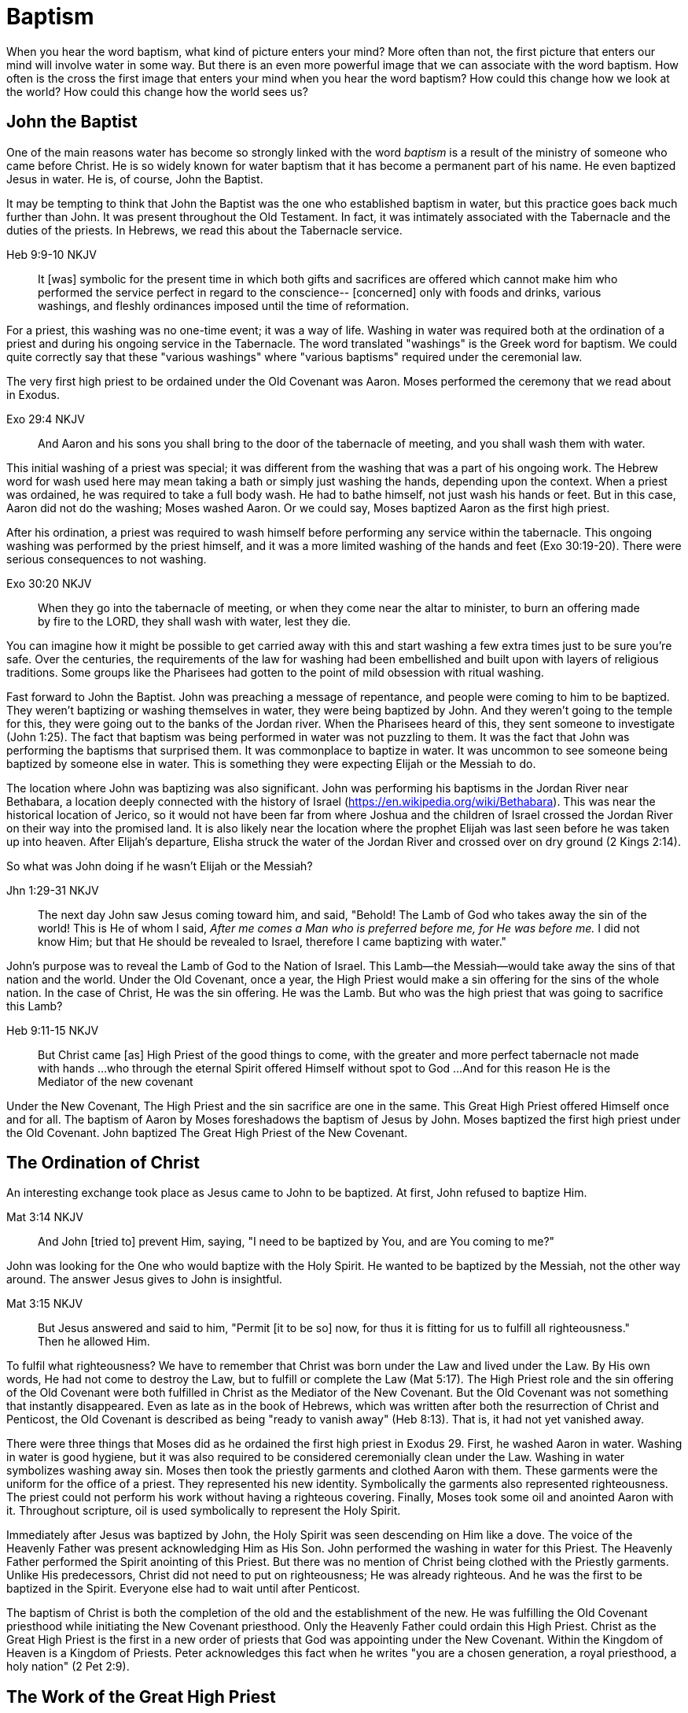 Baptism
=======

When you hear the word baptism, what kind of picture enters your mind?
More often than not, the first picture that enters our mind will involve water in some way.
But there is an even more powerful image that we can associate with the word baptism.
How often is the cross the first image that enters your mind when you hear the word baptism?
How could this change how we look at the world?
How could this change how the world sees us?

John the Baptist
----------------

One of the main reasons water has become so strongly linked with the word 'baptism' is a result of the ministry of someone who came before Christ.
He is so widely known for water baptism that it has become a permanent part of his name.
He even baptized Jesus in water.
He is, of course, John the Baptist.

It may be tempting to think that John the Baptist was the one who established baptism in water, but this practice goes back much further than John.
It was present throughout the Old Testament.
In fact, it was intimately associated with the Tabernacle and the duties of the priests.
In Hebrews, we read this about the Tabernacle service.

Heb 9:9-10 NKJV
_______________
It [was] symbolic for the present time in which both gifts and sacrifices are offered which cannot make him who performed the service perfect in regard to the conscience--
[concerned] only with foods and drinks, various washings, and fleshly ordinances imposed until the time of reformation.
_______________

For a priest, this washing was no one-time event; it was a way of life.
Washing in water was required both at the ordination of a priest and during his ongoing service in the Tabernacle.
The word translated "washings" is the Greek word for baptism.
We could quite correctly say that these "various washings" where "various baptisms" required under the ceremonial law.

The very first high priest to be ordained under the Old Covenant was Aaron.
Moses performed the ceremony that we read about in Exodus.

Exo 29:4 NKJV
_____________
And Aaron and his sons you shall bring to the door of the tabernacle of meeting, and you shall wash them with water.
_____________

This initial washing of a priest was special; it was different from the washing that was a part of his ongoing work.
The Hebrew word for wash used here may mean taking a bath or simply just washing the hands, depending upon the context.
When a priest was ordained, he was required to take a full body wash.
He had to bathe himself, not just wash his hands or feet.
But in this case, Aaron did not do the washing; Moses washed Aaron.
Or we could say, Moses baptized Aaron as the first high priest.

After his ordination, a priest was required to wash himself before performing any service within the tabernacle.
This ongoing washing was performed by the priest himself, and it was a more limited washing of the hands and feet (Exo 30:19-20).
There were serious consequences to not washing.

Exo 30:20 NKJV
______________
When they go into the tabernacle of meeting, or when they come near the altar to minister, to burn an offering made by fire to the LORD, they shall wash with water, lest they die.
______________

You can imagine how it might be possible to get carried away with this and start washing a few extra times just to be sure you're safe.
Over the centuries, the requirements of the law for washing had been embellished and built upon with layers of religious traditions.
Some groups like the Pharisees had gotten to the point of mild obsession with ritual washing.

Fast forward to John the Baptist.
John was preaching a message of repentance, and people were coming to him to be baptized.
They weren't baptizing or washing themselves in water, they were being baptized by John.
And they weren't going to the temple for this, they were going out to the banks of the Jordan river.
When the Pharisees heard of this, they sent someone to investigate (John 1:25).
The fact that baptism was being performed in water was not puzzling to them.
It was the fact that John was performing the baptisms that surprised them.
It was commonplace to baptize in water.
It was uncommon to see someone being baptized by someone else in water.
This is something they were expecting Elijah or the Messiah to do.

The location where John was baptizing was also significant.
John was performing his baptisms in the Jordan River near Bethabara, a location deeply connected with the history of Israel (https://en.wikipedia.org/wiki/Bethabara).
This was near the historical location of Jerico, so it would not have been far from where Joshua and the children of Israel crossed the Jordan River on their way into the promised land.
It is also likely near the location where the prophet Elijah was last seen before he was taken up into heaven.
After Elijah's departure, Elisha struck the water of the Jordan River and crossed over on dry ground (2 Kings 2:14).

So what was John doing if he wasn't Elijah or the Messiah?

Jhn 1:29-31 NKJV
________________
The next day John saw Jesus coming toward him, and said, "Behold! The Lamb of God who takes away the sin of the world!
This is He of whom I said, 'After me comes a Man who is preferred before me, for He was before me.'
I did not know Him; but that He should be revealed to Israel, therefore I came baptizing with water."
________________

John's purpose was to reveal the Lamb of God to the Nation of Israel.
This Lamb--the Messiah--would take away the sins of that nation and the world.
Under the Old Covenant, once a year, the High Priest would make a sin offering for the sins of the whole nation.
In the case of Christ, He was the sin offering.
He was the Lamb.
But who was the high priest that was going to sacrifice this Lamb?

Heb 9:11-15 NKJV
________________
But Christ came [as] High Priest of the good things to come, with the greater and more perfect tabernacle not made with hands ...
who through the eternal Spirit offered Himself without spot to God ...
And for this reason He is the Mediator of the new covenant
________________

Under the New Covenant, The High Priest and the sin sacrifice are one in the same.
This Great High Priest offered Himself once and for all.
The baptism of Aaron by Moses foreshadows the baptism of Jesus by John.
Moses baptized the first high priest under the Old Covenant.
John baptized The Great High Priest of the New Covenant.

The Ordination of Christ
------------------------

An interesting exchange took place as Jesus came to John to be baptized.
At first, John refused to baptize Him.

Mat 3:14 NKJV
________________
And John [tried to] prevent Him, saying, "I need to be baptized by You, and are You coming to me?"
________________

John was looking for the One who would baptize with the Holy Spirit.
He wanted to be baptized by the Messiah, not the other way around.
The answer Jesus gives to John is insightful.

Mat 3:15 NKJV
________________
But Jesus answered and said to him, "Permit [it to be so] now, for thus it is fitting for us to fulfill all righteousness." Then he allowed Him.
________________

To fulfil what righteousness?
We have to remember that Christ was born under the Law and lived under the Law.
By His own words, He had not come to destroy the Law, but to fulfill or complete the Law (Mat 5:17).
The High Priest role and the sin offering of the Old Covenant were both fulfilled in Christ as the Mediator of the New Covenant.
But the Old Covenant was not something that instantly disappeared.
Even as late as in the book of Hebrews, which was written after both the resurrection of Christ and Penticost, the Old Covenant is described as being "ready to vanish away" (Heb 8:13).
That is, it had not yet vanished away.

There were three things that Moses did as he ordained the first high priest in Exodus 29.
First, he washed Aaron in water.
Washing in water is good hygiene, but it was also required to be considered ceremonially clean under the Law.
Washing in water symbolizes washing away sin.
Moses then took the priestly garments and clothed Aaron with them.
These garments were the uniform for the office of a priest.
They represented his new identity.
Symbolically the garments also represented righteousness.
The priest could not perform his work without having a righteous covering.
Finally, Moses took some oil and anointed Aaron with it.
Throughout scripture, oil is used symbolically to represent the Holy Spirit.

Immediately after Jesus was baptized by John, the Holy Spirit was seen descending on Him like a dove.
The voice of the Heavenly Father was present acknowledging Him as His Son.
John performed the washing in water for this Priest.
The Heavenly Father performed the Spirit anointing of this Priest.
But there was no mention of Christ being clothed with the Priestly garments.
Unlike His predecessors, Christ did not need to put on righteousness; He was already righteous.
And he was the first to be baptized in the Spirit.
Everyone else had to wait until after Penticost.

The baptism of Christ is both the completion of the old and the establishment of the new.
He was fulfilling the Old Covenant priesthood while initiating the New Covenant priesthood.
Only the Heavenly Father could ordain this High Priest.
Christ as the Great High Priest is the first in a new order of priests that God was appointing under the New Covenant.
Within the Kingdom of Heaven is a Kingdom of Priests.
Peter acknowledges this fact when he writes "you are a chosen generation, a royal priesthood, a holy nation" (2 Pet 2:9).


The Work of the Great High Priest
---------------------------------

The baptism of Christ was not complete upon His ordination.
The ordination of a priest marks the beginning of his life of service, not the end.
Baptism is an ever present part of the work of a priest.
It is no different with the ministry and service of Christ.
But this baptism has nothing to do with washing in water.

One day, James and John came to Jesus to ask a favor.
They wanted to sit at His right hand and left hand in the Kingdom.
They were asking for a position of great honor.
As it turns out, they were also asking for something else that went along with that position of honor.
Jesus answered their questions with another question.

Mat 20:22 NKJV
______________
"You do not know what you ask. Are you able to drink the cup that I am about to drink, and be baptized with the baptism that I am baptized with?"
______________

Is Jesus simply speaking of his baptism by John?
And He continues just a few verses down and makes the answer to this clear.

Mat 20:27-28 NKJV
______________
"And whoever desires to be first among you, let him be your slave--
just as the Son of Man did not come to be served, but to serve, and to give His life a ransom for many."
______________

The work of this High Priest was unlike any of the  priests that had come before Him.
His work was to lay down His life as the sacrifice for sin.
And once His work was finished, it was complete once and for all.
The Lamb without blemish.
This work was still future.

Luke 12:50 NKJV
______________
"But I have a baptism to be baptized with, and how distressed I am till it is accomplished!"
______________

James and John both became martyrs for their faith.
They shared this baptism with Christ.
Perhaps they actually received what they asked for.
They just didn't know what they were asking up front.

Baptize: The Word
-----------------

The challenge in arriving at a complete understanding of baptism is the fact that one work is used to refer to at least three different things.
Baptism can refer to the washing in water that was so intimately associated with the service of the Old Covenant.
Baptism can refer to the Spirit anointing that was required for service under the New Covenant.
But baptism can also refer to the work of The Great High Priest, the sacrificial death of Christ.

But we have not yet examined the actual word itself.
Is there perhaps something more we can learn about baptism from the word itself?
The Greek word for baptism is βαπτίζω (baptizo).
Vine's Expository Dictionary has this to say about it.

___________________________________________________
"to baptize," primarily a frequentative form of bapto, "to dip," was used among
the Greeks to signify the dyeing of a garment, or the drawing of water by
dipping a vessel into another, etc. Plutarchus uses it of the drawing of wine
by dipping the cup into the bowl (Alexis, 67) and Plato, metaphorically, of
being overwhelmed with questions (Euthydemus, 277 D).
___________________________________________________

The term "frequentative form" is a technical way of saying that the word signifies greater intensity or repeated action.
An excellent illustration of this found in the form of an ancient recipe from around 200 B.C.
The Greek poet and physician Nicander described the process of making pickles.
First, the vegetable must be dipped (bapto) in boiling water.
Then the vegetable must be baptized (baptizo) in vinegar.
Nicander used the same Greek word that is used for baptism in the New Testament.

What is it that makes a pickle a pickle?
Is it the fact that you observed it being baptized in vinegar?
Is it a label you read on the jar?
Or is it a pickle because you can taste the vinegar?
You can tell that the vinegar has actually become part of the pickle because you can taste it.

Water baptism was not a one-time event for a priest.
Yes, there was a baptism associated with his ordination, but washing in water was a very real part of his ongoing duties.
The washing was never done under the Old Covenant, because water could never truly wash away your sins.

Baptism in the Spirit as seen at Penticost was fundamentally different from anything seen in the Old Testament.
This anointing would not come and go; it was a permanent ongoing presence on the believer.

The baptism of Christ on the cross extended beyond the cross.
He was living this reality through His life leading up to that event.
In a sense, Christ died before He actually got to the cross.
He wasn't really killed by the cross, He willingly gave up His life as a sacrifice on the cross.

Baptized into Christ
--------------------

The Apostle Paul may be the greatest teacher on baptism in the New Testament.
No other writer explains in such depth the significance of baptism in light of the work of Christ.
But, he had this to say about his ministry in 1 Corinthians.

1Co 1:17 NKJV
_____________
For Christ did not send me to baptize, but to preach the gospel, not with wisdom of words, lest the cross of Christ should be made of no effect.
_____________

Paul was focused on preaching the gospel in a way that centered on the power of the cross.
By his own words, there were very few individuals that he had actually baptized himself, at least as far as the Corinthians were concerned (1 Cor 1:14-16).
Baptism in water was not foundational to his ministry.
Paul spoke extensively about the Spirit anointing and the gifts that followed.
But the anointing of the Spirit was not foundational to his ministry.

Paul's ministry was founded on a type of baptism that predated even the first high priest of the Old Covenant. This first baptism takes place shortly after Israel's first Passover.

1Co 10:1-2 NKJV
_______________
Moreover, brethren, I do not want you to be unaware that all our fathers were under the cloud, all passed through the sea
all were baptized into Moses in the cloud and in the sea,
_______________

When the children of Israel crossed over the Red Sea, they crossed over on dry ground.
The water was present, but it was kept on the sidelines.
The Spirit of God was present, symbolized by the cloud.
But the Spirit was above them, not directly upon them.
The this baptism "into Moses" was a dry baptism.
Israel was united with their leader in this event.
Together with their leader Moses they crossed over from slavery to freedom as they left Egypt.

Just like this first baptism of Israel into Moses, Paul's teaching on baptism is about the union of the believer with Christ.
It too, is a dry baptism.

Gal 3:27 NKJV
_____________
For as many of you as were baptized into Christ have put on Christ.
_____________

The Greek work for "put on" is actually the same word that can be translated "clothed".
To put on Christ is to be clothed in Christ.
Righteousness by faith is found only in Christ.
To be clothed in Christ is to be baptized.

In the book of Romans, Paul expands on the union that the believer shares with Christ through baptism.

Rom 6:3-6 NKJV
______________
Or do you not know that as many of us as were baptized into Christ Jesus were baptized into His death?
Therefore we were buried with Him through baptism into death, that just as Christ was raised from the dead by the glory of the Father, even so we also should walk in newness of life.
For if we have been united together in the likeness of His death, certainly we also shall be [in the likeness] of [His] resurrection,
knowing this, that our old man was crucified with [Him], that the body of sin might be done away with, that we should no longer be slaves of sin.
______________

To be baptized into Christ is to be baptized into His death.
His death is the death of the cross.
Throughout the teaching of Paul, baptism and the cross are always closely associated.
They are like opposite sides of the same coin.

When Christ was baptized, the anointing of the Spirit fell on Him immediately after He was washed in water.
He was righteous when he was baptized.
There was no need for Him to first put on righteousness.
Everyone else had to wait until after His death, burial, and resurrection.
They had to first be clothed in Christ before they could be ordained as part of the New Covenant priesthood.
Penticost must come after Passover.

In announcing the Great Commission, Christ said very specifically that those who believed and were baptized would be saved (Mark 16).
He also that signs would follow those that believed.
This belief was faith in the Messiah and His sacrifice as the Lamb of God.
In the Great Commission, faith must come before baptism, whether it is water or Spirit.

Under the Old Covenant, water baptism was a perpetual activity.
The washing and the sacrificing would be repeated over and over again, but sin was never truly cleansed away.
Under the New Covenant, these ceremonial washings in water are complete.
Those with faith in Messiah washed in water one last time as a completion of the old.
And they were anointed in the Spirit as a firstfruits of the new.
For a Priest entering the New Covenant, faith, water, and spirit baptism were a package deal.
You cannot separate these and have a priest.

Complete in Christ
------------------

If we stop at the death and burial of Christ in our understanding of baptism, we have an incomplete picture. In the book of Colossians, Paul explains baptism to a slightly different audience than those addressed in Galatians and Romans. In this case, he is speaking to Gentile nations at large; these are people who had never been circumcised or baptized in water before. And he explains both of those practices in a new light.

Col 2:8-14 NKJV
_______________
Beware lest anyone cheat you through philosophy and empty deceit, according to the tradition of men, according to the basic principles of the world, and not according to Christ. 9 For in Him dwells all the fullness of the Godhead bodily; 10 and you are complete in Him, who is the head of all principality and power. 11 In Him you were also circumcised with the circumcision made without hands, by putting off the body of the sins of the flesh, by the circumcision of Christ, 12 buried with Him in baptism, in which you also were raised with [Him] through faith in the working of God, who raised Him from the dead. 13 And you, being dead in your trespasses and the uncircumcision of your flesh, He has made alive together with Him, having forgiven you all trespasses, 14 having wiped out the handwriting of requirements that was against us, which was contrary to us. And He has taken it out of the way, having nailed it to the cross.
_______________

Under the Old Covenant, two things were required for a Gentile to become a practicing Jew.
First, he would have to become circumcised. Second, he was required to take a full body bath.
In other words, he had to baptize.
But nether of these rituals is required to be complete in Christ.

The circumcision Paul is discussing here is accomplished without hands.
It was accomplished on the cross through the death of Christ.
It was the cutting off of the Christ.
If we are one with with Christ, when Christ died, we died.

If this circumcision is accomplished without human hands, does it not make total sense that this baptism is also performed without human hands? If we are baptized into the death of Christ, it means that when He was buried, we were buried.
But baptism doesn't stop with burial.
When He was raised, we were raised with Him.

Completeness in Christ is accomplished with a circumcision and a baptism not performed with human hands.
It is based solely upon His finished work.
This completeness is so complete it cannot even be improved upon with baptism after belief.
Washing in water or anointing with the Spirit doesn't change this.
It stands solely and completely on the sacrifice of Christ on the cross and the power of God who raised Him from the dead.

Priests and Soldiers
--------------------

We are complete in Christ based solely upon His finished work.
We can't add to or take away from that based upon what we do.
Does that mean baptism in water and anointing in the Spirit serve no purpose?

The problem with this thinking is that it is confusing something that is foundational with something that is vocational.
Baptism into the death, burial, and resurrection of Christ is absolutely foundational to any purpose of God.
We can't serve as part of the new creation in Christ without this baptism. But what follows after this is specific to the vocation that God has for you.
A priest isn't really a priest as far as the specifics of that role are concerned until ordination.
The tools of the trade are still required.
The question we should be asking is whether priesthood is the only vocation God has called believers into.

If you look at the book of Ephesians at a very high level, it can be split it into two halves.
In the first half, Paul explains the Work that Christ has done for us.
In the second half, Paul describes how we respond to the work of Christ through our day-to-day lives.
But in the book of Ephesians, Paul also reveals a new  vocation. 

Eph 4:1
_______
I, therefore, the prisoner of the Lord, beseech you to walk worthy of the calling with which you were called
_______

In the first half of the book, Paul lays the foundation for this new calling through the finished work of Christ on the cross.
In the second half, Paul describes what this vocation actually looks like in detail.

This vocation isn't the calling of a priest; it's the calling of a soldier. But each of the three steps of the calling of a priest are reflected here. Baptism into Christ is foundational to any vocation. The is the case  with the soldier. 

Eph 4:5
_______
one Lord, one faith, one baptism;
_______

The priest was washed before he was anointed.
The soldier is also washed, but the washing isn't in water, it is in the word.

Eph 5:26
________
That he might sanctify and cleanse it with the washing of water by the word,
________

Finally for a soldier to be a soldier, the armor must be put on.
Instead of being anointed in the Spirit like the priest, the soldier is armed in the Spirit.

Eph 6:11-17
____________
Put on the whole armor of God, that you may be able to stand against the wiles of the devil. ... And take the helmet of salvation, and the sword of the Spirit, which is the word of God;
____________

The soldier's weapon is the sword of the Spirit, the Word of God.

Within the nation of Israel, the priests in the tribe of Levi were not numbered in the census of Israel (Numbers 1).
This is because the priests had a special role that excluded them from going to war.
The soldier is not a priest.
And a priest cannot be a soldier.
Both together are needed to accomplish God's purpose.
There is one baptism that is foundational to both vocations, but the spiritual tools given to a soldier are different from those given to a priest.

Conclusion
----------

How does the fact that we have been baptized into the death, burial, and resurrection of Christ show through  our lives?

Is a priest defined by the spirit anointing and gifts?
The Corinthian believers had this anointing and they had the gifts of the Spirit to prove it.
But unfortunately there were many things going on within the Corinthian church that were not in line with the heart of God.
Paul even described them as "carnal".
You can be ordained and anointed as a priest, but you can still miss out when it comes to having the heart of a true priest.

Is a soldier defined by the armor and the use of the sword of the spirit?
The word of God can be used to build up and edify, but it can also be used to tear down.
How many soldiers use the sword in a way that pleases God?
How many of us have the heart of a true soldier?

The power and the wisdom of God are expressed through the cross, not in the various gifts He gives through the Spirit.
Paul was so changed by the cross that it had become part of his very identity.

Gal 6:14 KJV
____________
But God forbid that I should glory, save in the cross of our Lord Jesus Christ, by whom the world is crucified unto me, and I unto the world.
____________

The cross caused Paul to look at the world differently.
The cross meant that Paul looked different to the world.
May we be able to say with Paul that the cross causes me to see the world differently.
And when others looks at me, they see the power and the wisdom of God at work.
